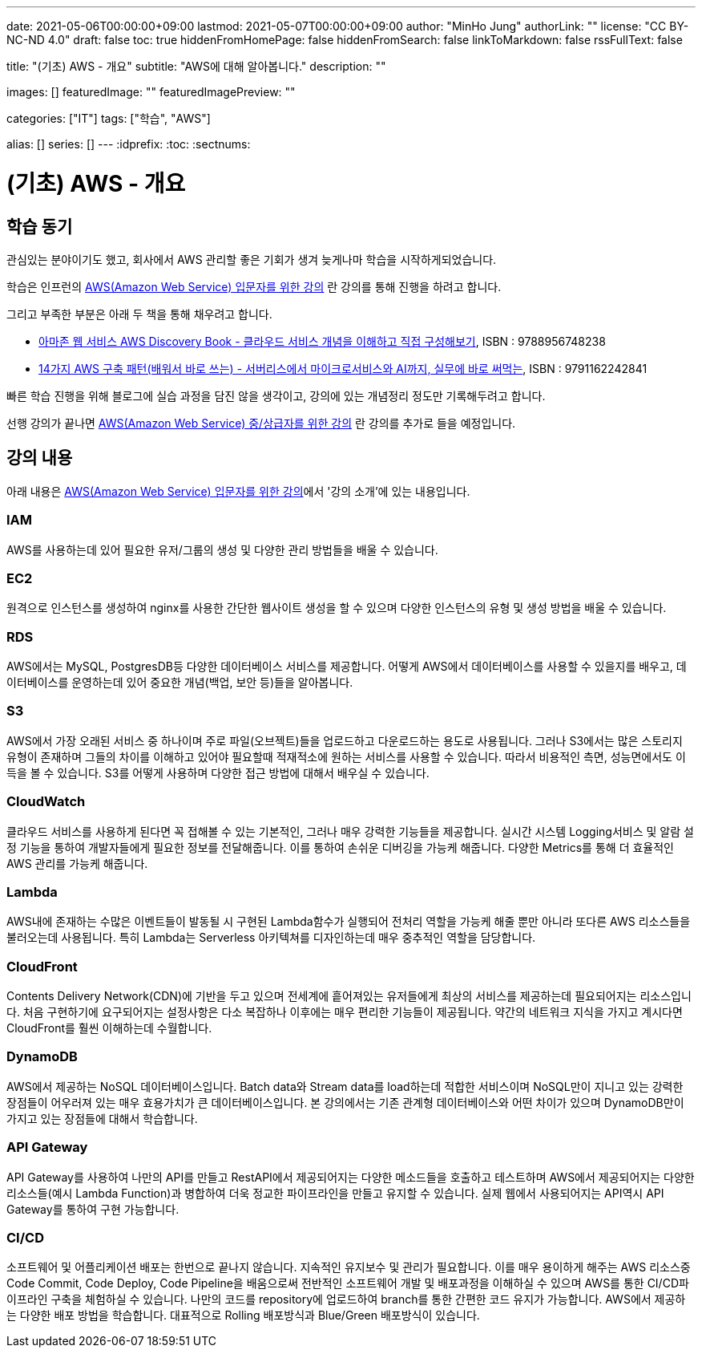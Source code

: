 ---
date: 2021-05-06T00:00:00+09:00
lastmod: 2021-05-07T00:00:00+09:00
author: "MinHo Jung"
authorLink: ""
license: "CC BY-NC-ND 4.0"
draft: false
toc: true
hiddenFromHomePage: false
hiddenFromSearch: false
linkToMarkdown: false
rssFullText: false

title: "(기초) AWS - 개요"
subtitle: "AWS에 대해 알아봅니다."
description: ""

images: []
featuredImage: ""
featuredImagePreview: ""

categories: ["IT"]
tags: ["학습", "AWS"]

alias: []
series: []
---
:idprefix:
:toc:
:sectnums:


= (기초) AWS - 개요

== 학습 동기
관심있는 분야이기도 했고, 회사에서 AWS 관리할 좋은 기회가 생겨 늦게나마 학습을 시작하게되었습니다.

학습은 인프런의 https://www.inflearn.com/course/aws-%EC%9E%85%EB%AC%B8/[AWS(Amazon Web Service) 입문자를 위한 강의] 란 강의를 통해 진행을 하려고 합니다.

그리고 부족한 부분은 아래 두 책을 통해 채우려고 합니다.

 - https://book.naver.com/bookdb/book_detail.nhn?bid=14483604[아마존 웹 서비스 AWS Discovery Book - 클라우드 서비스 개념을 이해하고 직접 구성해보기], ISBN : 9788956748238
 - https://book.naver.com/bookdb/book_detail.nhn?bid=16261278[14가지 AWS 구축 패턴(배워서 바로 쓰는) - 서버리스에서 마이크로서비스와 AI까지, 실무에 바로 써먹는], ISBN : 9791162242841


빠른 학습 진행을 위해 블로그에 실습 과정을 담진 않을 생각이고, 강의에 있는 개념정리 정도만 기록해두려고 합니다.

선행 강의가 끝나면 https://www.inflearn.com/course/aws-%EC%A4%91%EC%83%81%EA%B8%89%EC%9E%90[AWS(Amazon Web Service) 중/상급자를 위한 강의] 란 강의를 추가로 들을 예정입니다.



== 강의 내용
아래 내용은 https://www.inflearn.com/course/aws-%EC%9E%85%EB%AC%B8/[AWS(Amazon Web Service) 입문자를 위한 강의]에서 '강의 소개'에 있는 내용입니다.

=== IAM
AWS를 사용하는데 있어 필요한 유저/그룹의 생성 및 다양한 관리 방법들을 배울 수 있습니다.

=== EC2
원격으로 인스턴스를 생성하여 nginx를 사용한 간단한 웹사이트 생성을 할 수 있으며 다양한 인스턴스의 유형 및 생성 방법을 배울 수 있습니다.

=== RDS
AWS에서는 MySQL, PostgresDB등 다양한 데이터베이스 서비스를 제공합니다. 어떻게 AWS에서 데이터베이스를 사용할 수 있을지를 배우고, 데이터베이스를 운영하는데 있어 중요한 개념(백업, 보안 등)들을 알아봅니다.

=== S3
AWS에서 가장 오래된 서비스 중 하나이며 주로 파일(오브젝트)들을 업로드하고 다운로드하는 용도로 사용됩니다. 그러나 S3에서는 많은 스토리지 유형이 존재하며 그들의 차이를 이해하고 있어야 필요할때 적재적소에 원하는 서비스를 사용할 수 있습니다. 따라서 비용적인 측면, 성능면에서도 이득을 볼 수 있습니다. S3를 어떻게 사용하며 다양한 접근 방법에 대해서 배우실 수 있습니다.

=== CloudWatch
클라우드 서비스를 사용하게 된다면 꼭 접해볼 수 있는 기본적인, 그러나 매우 강력한 기능들을 제공합니다. 실시간 시스템 Logging서비스 및 알람 설정 기능을 통하여 개발자들에게 필요한 정보를 전달해줍니다. 이를 통하여 손쉬운 디버깅을 가능케 해줍니다. 다양한 Metrics를 통해 더 효율적인 AWS 관리를 가능케 해줍니다.

=== Lambda
AWS내에 존재하는 수많은 이벤트들이 발동될 시 구현된 Lambda함수가 실행되어 전처리 역할을 가능케 해줄 뿐만 아니라 또다른 AWS 리소스들을 불러오는데 사용됩니다. 특히 Lambda는 Serverless 아키텍쳐를 디자인하는데 매우 중추적인 역할을 담당합니다.

=== CloudFront
Contents Delivery Network(CDN)에 기반을 두고 있으며 전세계에 흩어져있는 유저들에게 최상의 서비스를 제공하는데 필요되어지는 리소스입니다. 처음 구현하기에 요구되어지는 설정사항은 다소 복잡하나 이후에는 매우 편리한 기능들이 제공됩니다. 약간의 네트워크 지식을 가지고 계시다면 CloudFront를 훨씬 이해하는데 수월합니다.

=== DynamoDB
AWS에서 제공하는 NoSQL 데이터베이스입니다. Batch data와 Stream data를 load하는데 적합한 서비스이며 NoSQL만이 지니고 있는 강력한 장점들이 어우러져 있는 매우 효용가치가 큰 데이터베이스입니다. 본 강의에서는 기존 관계형 데이터베이스와 어떤 차이가 있으며 DynamoDB만이 가지고 있는 장점들에 대해서 학습합니다.


=== API Gateway
API Gateway를 사용하여 나만의 API를 만들고 RestAPI에서 제공되어지는 다양한 메소드들을 호출하고 테스트하며 AWS에서 제공되어지는 다양한 리소스들(예시
Lambda Function)과 병합하여 더욱 정교한 파이프라인을 만들고 유지할 수 있습니다. 실제 웹에서 사용되어지는 API역시 API Gateway를 통하여 구현 가능합니다.

=== CI/CD
소프트웨어 및 어플리케이션 배포는 한번으로 끝나지 않습니다. 지속적인 유지보수 및 관리가 필요합니다. 이를 매우 용이하게 해주는 AWS 리소스중 Code Commit, Code Deploy, Code Pipeline을 배움으로써 전반적인 소프트웨어 개발 및 배포과정을 이해하실 수 있으며 AWS를 통한 CI/CD파이프라인 구축을 체험하실 수 있습니다. 나만의 코드를 repository에 업로드하여 branch를 통한 간편한 코드 유지가 가능합니다. AWS에서 제공하는 다양한 배포 방법을 학습합니다. 대표적으로 Rolling 배포방식과 Blue/Green 배포방식이 있습니다.